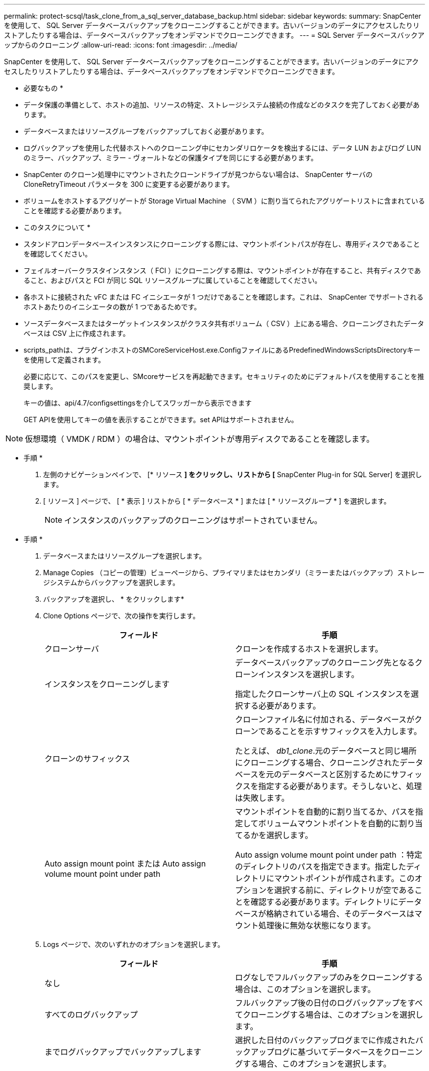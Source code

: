 ---
permalink: protect-scsql/task_clone_from_a_sql_server_database_backup.html 
sidebar: sidebar 
keywords:  
summary: SnapCenter を使用して、 SQL Server データベースバックアップをクローニングすることができます。古いバージョンのデータにアクセスしたりリストアしたりする場合は、データベースバックアップをオンデマンドでクローニングできます。 
---
= SQL Server データベースバックアップからのクローニング
:allow-uri-read: 
:icons: font
:imagesdir: ../media/


[role="lead"]
SnapCenter を使用して、 SQL Server データベースバックアップをクローニングすることができます。古いバージョンのデータにアクセスしたりリストアしたりする場合は、データベースバックアップをオンデマンドでクローニングできます。

* 必要なもの *

* データ保護の準備として、ホストの追加、リソースの特定、ストレージシステム接続の作成などのタスクを完了しておく必要があります。
* データベースまたはリソースグループをバックアップしておく必要があります。
* ログバックアップを使用した代替ホストへのクローニング中にセカンダリロケータを検出するには、データ LUN およびログ LUN のミラー、バックアップ、ミラー - ヴォールトなどの保護タイプを同じにする必要があります。
* SnapCenter のクローン処理中にマウントされたクローンドライブが見つからない場合は、 SnapCenter サーバの CloneRetryTimeout パラメータを 300 に変更する必要があります。
* ボリュームをホストするアグリゲートが Storage Virtual Machine （ SVM ）に割り当てられたアグリゲートリストに含まれていることを確認する必要があります。


* このタスクについて *

* スタンドアロンデータベースインスタンスにクローニングする際には、マウントポイントパスが存在し、専用ディスクであることを確認してください。
* フェイルオーバークラスタインスタンス（ FCI ）にクローニングする際は、マウントポイントが存在すること、共有ディスクであること、およびパスと FCI が同じ SQL リソースグループに属していることを確認してください。
* 各ホストに接続された vFC または FC イニシエータが 1 つだけであることを確認します。これは、 SnapCenter でサポートされるホストあたりのイニシエータの数が 1 つであるためです。
* ソースデータベースまたはターゲットインスタンスがクラスタ共有ボリューム（ CSV ）上にある場合、クローニングされたデータベースは CSV 上に作成されます。
* scripts_pathは、プラグインホストのSMCoreServiceHost.exe.ConfigファイルにあるPredefinedWindowsScriptsDirectoryキーを使用して定義されます。
+
必要に応じて、このパスを変更し、SMcoreサービスを再起動できます。セキュリティのためにデフォルトパスを使用することを推奨します。

+
キーの値は、api/4.7/configsettingsを介してスワッガーから表示できます

+
GET APIを使用してキーの値を表示することができます。set APIはサポートされません。




NOTE: 仮想環境（ VMDK / RDM ）の場合は、マウントポイントが専用ディスクであることを確認します。

* 手順 *

. 左側のナビゲーションペインで、 [* リソース *] をクリックし、リストから [* SnapCenter Plug-in for SQL Server] を選択します。
. [ リソース ] ページで、 [ * 表示 ] リストから [ * データベース * ] または [ * リソースグループ * ] を選択します。
+

NOTE: インスタンスのバックアップのクローニングはサポートされていません。



* 手順 *

. データベースまたはリソースグループを選択します。
. Manage Copies （コピーの管理）ビューページから、プライマリまたはセカンダリ（ミラーまたはバックアップ）ストレージシステムからバックアップを選択します。
. バックアップを選択し、 * をクリックしますimage:../media/clone_icon.gif[""]*
. Clone Options ページで、次の操作を実行します。
+
|===
| フィールド | 手順 


 a| 
クローンサーバ
 a| 
クローンを作成するホストを選択します。



 a| 
インスタンスをクローニングします
 a| 
データベースバックアップのクローニング先となるクローンインスタンスを選択します。

指定したクローンサーバ上の SQL インスタンスを選択する必要があります。



 a| 
クローンのサフィックス
 a| 
クローンファイル名に付加される、データベースがクローンであることを示すサフィックスを入力します。

たとえば、 _db1_clone_.元のデータベースと同じ場所にクローニングする場合、クローニングされたデータベースを元のデータベースと区別するためにサフィックスを指定する必要があります。そうしないと、処理は失敗します。



 a| 
Auto assign mount point または Auto assign volume mount point under path
 a| 
マウントポイントを自動的に割り当てるか、パスを指定してボリュームマウントポイントを自動的に割り当てるかを選択します。

Auto assign volume mount point under path ：特定のディレクトリのパスを指定できます。指定したディレクトリにマウントポイントが作成されます。このオプションを選択する前に、ディレクトリが空であることを確認する必要があります。ディレクトリにデータベースが格納されている場合、そのデータベースはマウント処理後に無効な状態になります。

|===
. Logs ページで、次のいずれかのオプションを選択します。
+
|===
| フィールド | 手順 


 a| 
なし
 a| 
ログなしでフルバックアップのみをクローニングする場合は、このオプションを選択します。



 a| 
すべてのログバックアップ
 a| 
フルバックアップ後の日付のログバックアップをすべてクローニングする場合は、このオプションを選択します。



 a| 
までログバックアップでバックアップします
 a| 
選択した日付のバックアップログまでに作成されたバックアップログに基づいてデータベースをクローニングする場合、このオプションを選択します。



 a| 
期限までの特定の日付
 a| 
クローニングされたデータベースにトランザクションログを適用する最終日時を指定します。

ポイントインタイムのクローニングでは、指定した日時以降に記録されたトランザクションログエントリがクローニングされません。

|===
. スクリプトページで、クローニング処理の前後に実行するスクリプトのタイムアウト、パス、および引数をプリスクリプトまたはポストスクリプトで入力します。
+
たとえば、 SNMP トラップの更新、アラートの自動化、ログの送信などをスクリプトで実行できます。

+

NOTE: プリスクリプトまたはポストスクリプトのパスにドライブまたは共有を含めることはできません。パスはscripts_pathに対する相対パスでなければなりません。

+
デフォルトのスクリプトタイムアウトは 60 秒です。

. [ 通知 ] ページの [ 電子メールの設定 *] ドロップダウンリストから、電子メールを送信するシナリオを選択します。
+
また、送信者と受信者の E メールアドレス、および E メールの件名を指定する必要があります。実行したクローン処理のレポートを添付する場合は、 * ジョブレポートの添付 * を選択します。

+

NOTE: E メール通知を利用する場合は、 GUI または PowerShell コマンド Set-SmtpServer を使用して、 SMTP サーバの詳細を指定しておく必要があります。

+
EMS については、を参照してください https://["EMS データ収集を管理します"]

. 概要を確認し、 [ 完了 ] をクリックします。
. 操作の進行状況を監視するには、 * Monitor * > * Jobs * をクリックします。


* 終了後 *

作成したクローンは、名前を変更しないでください。

* 詳細はこちら *

link:reference_back_up_sql_server_database_or_instance_or_availability_group.html["SQL Server データベース、インスタンス、または可用性グループをバックアップする"]

link:task_clone_backups_using_powershell_cmdlets_for_sql.html["PowerShell コマンドレットを使用してバックアップをクローニングする"]

https://["デフォルトの TCP_TIMEOUT 値を使用すると、クローニング処理が失敗するか所要時間が長くなる可能性があります"]

https://["フェイルオーバークラスタインスタンスのデータベースクローンが失敗します"]

